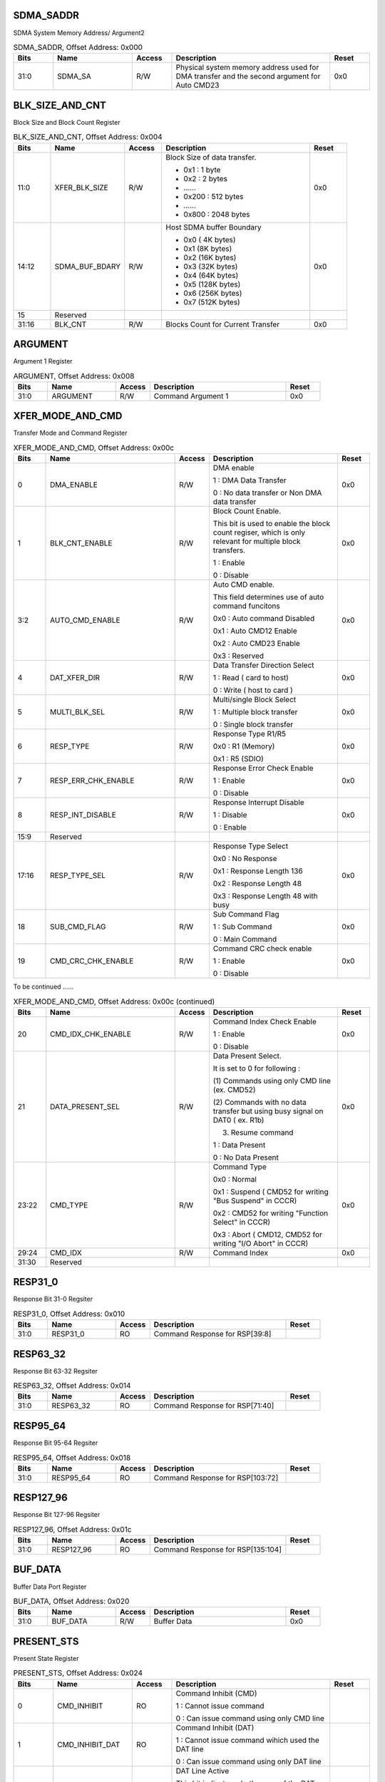 SDMA_SADDR
^^^^^^^^^^

SDMA System Memory Address/ Argument2

.. _table_sdma_saddr:
.. table:: SDMA_SADDR, Offset Address: 0x000
	:widths: 1 2 1 4 1

	+------+----------------------+-------+------------------------+------+
	| Bits | Name                 | Access| Description            | Reset|
	+======+======================+=======+========================+======+
	| 31:0 | SDMA_SA              | R/W   | Physical system memory | 0x0  |
	|      |                      |       | address used for DMA   |      |
	|      |                      |       | transfer and the       |      |
	|      |                      |       | second argument for    |      |
	|      |                      |       | Auto CMD23             |      |
	+------+----------------------+-------+------------------------+------+


BLK_SIZE_AND_CNT
^^^^^^^^^^^^^^^^

Block Size and Block Count Register

.. _table_blk_size_and_cnt:
.. table:: BLK_SIZE_AND_CNT, Offset Address: 0x004
	:widths: 1 2 1 4 1

	+------+----------------------+-------+------------------------+------+
	| Bits | Name                 | Access| Description            | Reset|
	+======+======================+=======+========================+======+
	| 11:0 | XFER_BLK_SIZE        | R/W   | Block Size of data     | 0x0  |
	|      |                      |       | transfer.              |      |
	|      |                      |       |                        |      |
	|      |                      |       | - 0x1 : 1 byte         |      |
	|      |                      |       | - 0x2 : 2 bytes        |      |
	|      |                      |       | - \.\.\.\.\.\.         |      |
	|      |                      |       | - 0x200 : 512 bytes    |      |
	|      |                      |       | - \.\.\.\.\.\.         |      |
	|      |                      |       | - 0x800 : 2048 bytes   |      |
	+------+----------------------+-------+------------------------+------+
	| 14:12| SDMA_BUF_BDARY       | R/W   | Host SDMA buffer       | 0x0  |
	|      |                      |       | Boundary               |      |
	|      |                      |       |                        |      |
	|      |                      |       | - 0x0 ( 4K bytes)      |      |
	|      |                      |       | - 0x1 (8K bytes)       |      |
	|      |                      |       | - 0x2 (16K bytes)      |      |
	|      |                      |       | - 0x3 (32K bytes)      |      |
	|      |                      |       | - 0x4 (64K bytes)      |      |
	|      |                      |       | - 0x5 (128K bytes)     |      |
	|      |                      |       | - 0x6 (256K bytes)     |      |
	|      |                      |       | - 0x7 (512K bytes)     |      |
	+------+----------------------+-------+------------------------+------+
	| 15   | Reserved             |       |                        |      |
	+------+----------------------+-------+------------------------+------+
	| 31:16| BLK_CNT              | R/W   | Blocks Count for       | 0x0  |
	|      |                      |       | Current Transfer       |      |
	+------+----------------------+-------+------------------------+------+


ARGUMENT
^^^^^^^^

Argument 1 Register

.. _table_argument:
.. table:: ARGUMENT, Offset Address: 0x008
	:widths: 1 2 1 4 1

	+------+----------------------+-------+------------------------+------+
	| Bits | Name                 | Access| Description            | Reset|
	+======+======================+=======+========================+======+
	| 31:0 | ARGUMENT             | R/W   | Command Argument 1     | 0x0  |
	+------+----------------------+-------+------------------------+------+

XFER_MODE_AND_CMD
^^^^^^^^^^^^^^^^^

Transfer Mode and Command Register

.. _table_xfer_mode_and_cmd:
.. table:: XFER_MODE_AND_CMD, Offset Address: 0x00c
	:widths: 1 4 1 4 1

	+------+----------------------+-------+------------------------+------+
	| Bits | Name                 | Access| Description            | Reset|
	+======+======================+=======+========================+======+
	| 0    | DMA_ENABLE           | R/W   | DMA enable             | 0x0  |
	|      |                      |       |                        |      |
	|      |                      |       | 1 : DMA Data Transfer  |      |
	|      |                      |       |                        |      |
	|      |                      |       | 0 : No data transfer   |      |
	|      |                      |       | or Non DMA data        |      |
	|      |                      |       | transfer               |      |
	+------+----------------------+-------+------------------------+------+
	| 1    | BLK_CNT_ENABLE       | R/W   | Block Count Enable.    | 0x0  |
	|      |                      |       |                        |      |
	|      |                      |       | This bit is used to    |      |
	|      |                      |       | enable the block count |      |
	|      |                      |       | regiser, which is only |      |
	|      |                      |       | relevant for multiple  |      |
	|      |                      |       | block transfers.       |      |
	|      |                      |       |                        |      |
	|      |                      |       | 1 : Enable             |      |
	|      |                      |       |                        |      |
	|      |                      |       | 0 : Disable            |      |
	+------+----------------------+-------+------------------------+------+
	| 3:2  | AUTO_CMD_ENABLE      | R/W   | Auto CMD enable.       | 0x0  |
	|      |                      |       |                        |      |
	|      |                      |       | This field determines  |      |
	|      |                      |       | use of auto command    |      |
	|      |                      |       | funcitons              |      |
	|      |                      |       |                        |      |
	|      |                      |       | 0x0 : Auto command     |      |
	|      |                      |       | Disabled               |      |
	|      |                      |       |                        |      |
	|      |                      |       | 0x1 : Auto CMD12       |      |
	|      |                      |       | Enable                 |      |
	|      |                      |       |                        |      |
	|      |                      |       | 0x2 : Auto CMD23       |      |
	|      |                      |       | Enable                 |      |
	|      |                      |       |                        |      |
	|      |                      |       | 0x3 : Reserved         |      |
	+------+----------------------+-------+------------------------+------+
	| 4    | DAT_XFER_DIR         | R/W   | Data Transfer          | 0x0  |
	|      |                      |       | Direction Select       |      |
	|      |                      |       |                        |      |
	|      |                      |       | 1 : Read ( card to     |      |
	|      |                      |       | host)                  |      |
	|      |                      |       |                        |      |
	|      |                      |       | 0 : Write ( host to    |      |
	|      |                      |       | card )                 |      |
	+------+----------------------+-------+------------------------+------+
	| 5    | MULTI_BLK_SEL        | R/W   | Multi/single Block     | 0x0  |
	|      |                      |       | Select                 |      |
	|      |                      |       |                        |      |
	|      |                      |       | 1 : Multiple block     |      |
	|      |                      |       | transfer               |      |
	|      |                      |       |                        |      |
	|      |                      |       | 0 : Single block       |      |
	|      |                      |       | transfer               |      |
	+------+----------------------+-------+------------------------+------+
	| 6    | RESP_TYPE            | R/W   | Response Type R1/R5    | 0x0  |
	|      |                      |       |                        |      |
	|      |                      |       | 0x0 : R1 (Memory)      |      |
	|      |                      |       |                        |      |
	|      |                      |       | 0x1 : R5 (SDIO)        |      |
	+------+----------------------+-------+------------------------+------+
	| 7    | RESP_ERR_CHK_ENABLE  | R/W   | Response Error Check   | 0x0  |
	|      |                      |       | Enable                 |      |
	|      |                      |       |                        |      |
	|      |                      |       | 1 : Enable             |      |
	|      |                      |       |                        |      |
	|      |                      |       | 0 : Disable            |      |
	+------+----------------------+-------+------------------------+------+
	| 8    | RESP_INT_DISABLE     | R/W   | Response Interrupt     | 0x0  |
	|      |                      |       | Disable                |      |
	|      |                      |       |                        |      |
	|      |                      |       | 1 : Disable            |      |
	|      |                      |       |                        |      |
	|      |                      |       | 0 : Enable             |      |
	+------+----------------------+-------+------------------------+------+
	| 15:9 | Reserved             |       |                        |      |
	+------+----------------------+-------+------------------------+------+
	| 17:16| RESP_TYPE_SEL        | R/W   | Response Type Select   | 0x0  |
	|      |                      |       |                        |      |
	|      |                      |       | 0x0 : No Response      |      |
	|      |                      |       |                        |      |
	|      |                      |       | 0x1 : Response Length  |      |
	|      |                      |       | 136                    |      |
	|      |                      |       |                        |      |
	|      |                      |       | 0x2 : Response Length  |      |
	|      |                      |       | 48                     |      |
	|      |                      |       |                        |      |
	|      |                      |       | 0x3 : Response Length  |      |
	|      |                      |       | 48 with busy           |      |
	+------+----------------------+-------+------------------------+------+
	| 18   | SUB_CMD_FLAG         | R/W   | Sub Command Flag       | 0x0  |
	|      |                      |       |                        |      |
	|      |                      |       | 1 : Sub Command        |      |
	|      |                      |       |                        |      |
	|      |                      |       | 0 : Main Command       |      |
	+------+----------------------+-------+------------------------+------+
	| 19   | CMD_CRC_CHK_ENABLE   | R/W   | Command CRC check      | 0x0  |
	|      |                      |       | enable                 |      |
	|      |                      |       |                        |      |
	|      |                      |       | 1 : Enable             |      |
	|      |                      |       |                        |      |
	|      |                      |       | 0 : Disable            |      |
	+------+----------------------+-------+------------------------+------+

To be continued ......

.. _table_xfer_mode_and_cmd_2:
.. table:: XFER_MODE_AND_CMD, Offset Address: 0x00c (continued)
	:widths: 1 4 1 4 1

	+------+----------------------+-------+------------------------+------+
	| Bits | Name                 | Access| Description            | Reset|
	+======+======================+=======+========================+======+
	| 20   | CMD_IDX_CHK_ENABLE   | R/W   | Command Index Check    | 0x0  |
	|      |                      |       | Enable                 |      |
	|      |                      |       |                        |      |
	|      |                      |       | 1 : Enable             |      |
	|      |                      |       |                        |      |
	|      |                      |       | 0 : Disable            |      |
	+------+----------------------+-------+------------------------+------+
	| 21   | DATA_PRESENT_SEL     | R/W   | Data Present Select.   | 0x0  |
	|      |                      |       |                        |      |
	|      |                      |       | It is set to 0 for     |      |
	|      |                      |       | following :            |      |
	|      |                      |       |                        |      |
	|      |                      |       | (1) Commands using     |      |
	|      |                      |       | only CMD line (ex.     |      |
	|      |                      |       | CMD52)                 |      |
	|      |                      |       |                        |      |
	|      |                      |       | (2) Commands with no   |      |
	|      |                      |       | data transfer but      |      |
	|      |                      |       | using busy signal on   |      |
	|      |                      |       | DAT0 ( ex. R1b)        |      |
	|      |                      |       |                        |      |
	|      |                      |       | (3) Resume command     |      |
	|      |                      |       |                        |      |
	|      |                      |       | 1 : Data Present       |      |
	|      |                      |       |                        |      |
	|      |                      |       | 0 : No Data Present    |      |
	+------+----------------------+-------+------------------------+------+
	| 23:22| CMD_TYPE             | R/W   | Command Type           | 0x0  |
	|      |                      |       |                        |      |
	|      |                      |       | 0x0 : Normal           |      |
	|      |                      |       |                        |      |
	|      |                      |       | 0x1 : Suspend ( CMD52  |      |
	|      |                      |       | for writing "Bus       |      |
	|      |                      |       | Suspend" in CCCR)      |      |
	|      |                      |       |                        |      |
	|      |                      |       | 0x2 : CMD52 for        |      |
	|      |                      |       | writing "Function      |      |
	|      |                      |       | Select" in CCCR)       |      |
	|      |                      |       |                        |      |
	|      |                      |       | 0x3 : Abort ( CMD12,   |      |
	|      |                      |       | CMD52 for writing "I/O |      |
	|      |                      |       | Abort" in CCCR)        |      |
	+------+----------------------+-------+------------------------+------+
	| 29:24| CMD_IDX              | R/W   | Command Index          | 0x0  |
	+------+----------------------+-------+------------------------+------+
	| 31:30| Reserved             |       |                        |      |
	+------+----------------------+-------+------------------------+------+

RESP31_0
^^^^^^^^

Response Bit 31-0 Regsiter

.. _table_resp31_0:
.. table:: RESP31_0, Offset Address: 0x010
	:widths: 1 2 1 4 1

	+------+----------------------+-------+------------------------+------+
	| Bits | Name                 | Access| Description            | Reset|
	+======+======================+=======+========================+======+
	| 31:0 | RESP31_0             | RO    | Command Response for   |      |
	|      |                      |       | RSP[39:8]              |      |
	+------+----------------------+-------+------------------------+------+

RESP63_32
^^^^^^^^^

Response Bit 63-32 Regsiter

.. _table_resp63_32:
.. table:: RESP63_32, Offset Address: 0x014
	:widths: 1 2 1 4 1

	+------+----------------------+-------+------------------------+------+
	| Bits | Name                 | Access| Description            | Reset|
	+======+======================+=======+========================+======+
	| 31:0 | RESP63_32            | RO    | Command Response for   |      |
	|      |                      |       | RSP[71:40]             |      |
	+------+----------------------+-------+------------------------+------+

RESP95_64
^^^^^^^^^

Response Bit 95-64 Regsiter

.. _table_resp95_64:
.. table:: RESP95_64, Offset Address: 0x018
	:widths: 1 2 1 4 1

	+------+----------------------+-------+------------------------+------+
	| Bits | Name                 | Access| Description            | Reset|
	+======+======================+=======+========================+======+
	| 31:0 | RESP95_64            | RO    | Command Response for   |      |
	|      |                      |       | RSP[103:72]            |      |
	+------+----------------------+-------+------------------------+------+

RESP127_96
^^^^^^^^^^

Response Bit 127-96 Regsiter

.. _table_resp127_96:
.. table:: RESP127_96, Offset Address: 0x01c
	:widths: 1 2 1 4 1

	+------+----------------------+-------+------------------------+------+
	| Bits | Name                 | Access| Description            | Reset|
	+======+======================+=======+========================+======+
	| 31:0 | RESP127_96           | RO    | Command Response for   |      |
	|      |                      |       | RSP[135:104]           |      |
	+------+----------------------+-------+------------------------+------+

BUF_DATA
^^^^^^^^

Buffer Data Port Register

.. _table_buf_data:
.. table:: BUF_DATA, Offset Address: 0x020
	:widths: 1 2 1 4 1

	+------+----------------------+-------+------------------------+------+
	| Bits | Name                 | Access| Description            | Reset|
	+======+======================+=======+========================+======+
	| 31:0 | BUF_DATA             | R/W   | Buffer Data            | 0x0  |
	+------+----------------------+-------+------------------------+------+

PRESENT_STS
^^^^^^^^^^^

Present State Register

.. _table_present_sts:
.. table:: PRESENT_STS, Offset Address: 0x024
	:widths: 1 2 1 4 1

	+------+----------------------+-------+------------------------+------+
	| Bits | Name                 | Access| Description            | Reset|
	+======+======================+=======+========================+======+
	| 0    | CMD_INHIBIT          | RO    | Command Inhibit (CMD)  |      |
	|      |                      |       |                        |      |
	|      |                      |       | 1 : Cannot issue       |      |
	|      |                      |       | command                |      |
	|      |                      |       |                        |      |
	|      |                      |       | 0 : Can issue command  |      |
	|      |                      |       | using only CMD line    |      |
	+------+----------------------+-------+------------------------+------+
	| 1    | CMD_INHIBIT_DAT      | RO    | Command Inhibit (DAT)  |      |
	|      |                      |       |                        |      |
	|      |                      |       | 1 : Cannot issue       |      |
	|      |                      |       | command wihich used    |      |
	|      |                      |       | the DAT line           |      |
	|      |                      |       |                        |      |
	|      |                      |       | 0 : Can issue command  |      |
	|      |                      |       | using only DAT line    |      |
	+------+----------------------+-------+------------------------+------+
	| 2    | DAT_LINE_ACTIVE      | RO    | DAT Line Active        |      |
	|      |                      |       |                        |      |
	|      |                      |       | This bit indicates     |      |
	|      |                      |       | whether one of the DAT |      |
	|      |                      |       | line on SD Bus is in   |      |
	|      |                      |       | use.                   |      |
	|      |                      |       |                        |      |
	|      |                      |       | 1 : DAT Line Active    |      |
	|      |                      |       |                        |      |
	|      |                      |       | 0 : DAT Line Inactive  |      |
	+------+----------------------+-------+------------------------+------+
	| 3    | RE_TUNE_REQ          | RO    | Re-Tuning Request      |      |
	|      |                      |       |                        |      |
	|      |                      |       | 1 : Sampling clock     |      |
	|      |                      |       | need re-tuning         |      |
	|      |                      |       |                        |      |
	|      |                      |       | 0 : Fixed or well      |      |
	|      |                      |       | tuned sampling clock   |      |
	+------+----------------------+-------+------------------------+------+
	| 7:4  | Reserved             |       |                        |      |
	+------+----------------------+-------+------------------------+------+
	| 8    | WR_XFER_ACTIVE       | RO    | Write Transfer Active  |      |
	|      |                      |       |                        |      |
	|      |                      |       | 1 : Transferring data  |      |
	|      |                      |       |                        |      |
	|      |                      |       | 0 : No valid data      |      |
	+------+----------------------+-------+------------------------+------+
	| 9    | RD_XFER_ACTIVE       | RO    | Read Transfer Active   |      |
	|      |                      |       |                        |      |
	|      |                      |       | 1 : Transferring data  |      |
	|      |                      |       |                        |      |
	|      |                      |       | 0 : No valid data      |      |
	+------+----------------------+-------+------------------------+------+
	| 10   | BUF_WR_ENABLE        | RO    | Buffer Write Enable    |      |
	|      |                      |       |                        |      |
	|      |                      |       | 1 : Enable             |      |
	|      |                      |       |                        |      |
	|      |                      |       | 0 : Disable            |      |
	+------+----------------------+-------+------------------------+------+
	| 11   | BUF_RD_ENABLE        | RO    | Buffer Read Enable     |      |
	|      |                      |       |                        |      |
	|      |                      |       | 1 : Enable             |      |
	|      |                      |       |                        |      |
	|      |                      |       | 0 : Disable            |      |
	+------+----------------------+-------+------------------------+------+
	| 15:12| Reserved             |       |                        |      |
	+------+----------------------+-------+------------------------+------+
	| 16   | CARD_INSERTED        | RO    | Card Inserted          |      |
	|      |                      |       |                        |      |
	|      |                      |       | 1 : Card Inserted      |      |
	|      |                      |       |                        |      |
	|      |                      |       | 0 : Reset or           |      |
	|      |                      |       | Debouncing or No card  |      |
	+------+----------------------+-------+------------------------+------+
	| 17   | CARD_STABLE          | RO    | Card State Stable      |      |
	|      |                      |       |                        |      |
	|      |                      |       | 1 : No Card or         |      |
	|      |                      |       | Inserted               |      |
	|      |                      |       |                        |      |
	|      |                      |       | 0 : Reset or           |      |
	|      |                      |       | Debouncing             |      |
	+------+----------------------+-------+------------------------+------+
	| 18   | CARD_CD_STS          | RO    | Card Detect Pin Level  |      |
	|      |                      |       |                        |      |
	|      |                      |       | 1 : Card Present (     |      |
	|      |                      |       | SD_CD = 0)             |      |
	|      |                      |       |                        |      |
	|      |                      |       | 0 : No Card Present    |      |
	|      |                      |       | (SD_CD = 1)            |      |
	+------+----------------------+-------+------------------------+------+
	| 19   | CARD_WP_STS          | RO    | Write Protect Switch   |      |
	|      |                      |       | Pin Level              |      |
	|      |                      |       |                        |      |
	|      |                      |       | 1 : Write enabled (    |      |
	|      |                      |       | SD_WP =0)              |      |
	|      |                      |       |                        |      |
	|      |                      |       | 0 : Write protected    |      |
	|      |                      |       | (SD_WP = 1)            |      |
	+------+----------------------+-------+------------------------+------+
	| 23:20| DAT_3_0_STS          | RO    | DAT[3:0] Line Signal   |      |
	|      |                      |       | Level                  |      |
	+------+----------------------+-------+------------------------+------+
	| 24   | CMD_LINE_STS         | RO    | CMD Line Signal Level  |      |
	+------+----------------------+-------+------------------------+------+
	| 31:25| Reserved             |       |                        |      |
	+------+----------------------+-------+------------------------+------+

HOST_CTL1_PWR_BG_WUP
^^^^^^^^^^^^^^^^^^^^

Host Control 1 Register

.. _table_host_ctl1_pwr_bg_wup:
.. table:: HOST_CTL1_PWR_BG_WUP, Offset Address: 0x028
	:widths: 1 2 1 4 1

	+------+----------------------+-------+------------------------+------+
	| Bits | Name                 | Access| Description            | Reset|
	+======+======================+=======+========================+======+
	| 0    | LEC_CTL              | R/W   | LED Control            | 0x0  |
	|      |                      |       |                        |      |
	|      |                      |       | This bit is used to    |      |
	|      |                      |       | caution the user not   |      |
	|      |                      |       | to remove the card     |      |
	|      |                      |       | while the SD card is   |      |
	|      |                      |       | being accessed.        |      |
	|      |                      |       |                        |      |
	|      |                      |       | 1 : LED on             |      |
	|      |                      |       |                        |      |
	|      |                      |       | 0 : LED off            |      |
	+------+----------------------+-------+------------------------+------+
	| 1    | DAT_XFER_WIDTH       | R/W   | Data Transfer Width.   | 0x0  |
	|      |                      |       |                        |      |
	|      |                      |       | 1 : 4-bit mode         |      |
	|      |                      |       |                        |      |
	|      |                      |       | 0 : 1-bit mode         |      |
	+------+----------------------+-------+------------------------+------+
	| 2    | HS_ENABLE            | R/W   | High Speed Enable      | 0x0  |
	|      |                      |       |                        |      |
	|      |                      |       | 1 : High Speed Enable  |      |
	|      |                      |       |                        |      |
	|      |                      |       | 0 : Normal Speed       |      |
	|      |                      |       | Enable                 |      |
	+------+----------------------+-------+------------------------+------+
	| 4:3  | DMA_SEL              | R/W   | DMA Select.            | 0x0  |
	|      |                      |       |                        |      |
	|      |                      |       | 0x0 : SDMA mode        |      |
	|      |                      |       |                        |      |
	|      |                      |       | 0x1 : Reserved         |      |
	|      |                      |       |                        |      |
	|      |                      |       | 0x2 : ADMA2            |      |
	|      |                      |       |                        |      |
	|      |                      |       | 0x3 : ADMA2 or ADMA3   |      |
	+------+----------------------+-------+------------------------+------+
	| 5    | EXT_DAT_WIDTH        | R/W   | Extended Data Transfer | 0x0  |
	|      |                      |       | Width                  |      |
	|      |                      |       |                        |      |
	|      |                      |       | 1 : 8-bit mode         |      |
	|      |                      |       |                        |      |
	|      |                      |       | 0 : Selected by        |      |
	|      |                      |       | DAT_XFER_WIDTH         |      |
	+------+----------------------+-------+------------------------+------+
	| 6    | CRAD_DET_TEST        | R/W   | Card Detect Test Level | 0x0  |
	|      |                      |       |                        |      |
	|      |                      |       | 1 : Card Inserted      |      |
	|      |                      |       |                        |      |
	|      |                      |       | 0 : No card            |      |
	+------+----------------------+-------+------------------------+------+
	| 7    | CARD_DET_SEL         | R/W   | Card Detect Signal     | 0x0  |
	|      |                      |       | Selection              |      |
	|      |                      |       |                        |      |
	|      |                      |       | 1 : CARD_DET_TEST is   |      |
	|      |                      |       | selected ( for test    |      |
	|      |                      |       | purpose)               |      |
	|      |                      |       |                        |      |
	|      |                      |       | 0 : SD_CD Is selected  |      |
	+------+----------------------+-------+------------------------+------+
	| 8    | SD_BUS_PWR           | R/W   | SD Bus Power.          | 0x0  |
	|      |                      |       |                        |      |
	|      |                      |       | 1 : Power on           |      |
	|      |                      |       |                        |      |
	|      |                      |       | 0 : Power off          |      |
	+------+----------------------+-------+------------------------+------+
	| 11:9 | SD_BUS_VOL_SEL       | R/W   | SD Bus Voltage Select  | 0x0  |
	|      |                      |       |                        |      |
	|      |                      |       | 111b : 3.3V            |      |
	|      |                      |       |                        |      |
	|      |                      |       | 110b : 3.0V            |      |
	|      |                      |       |                        |      |
	|      |                      |       | 101b : 1.8V            |      |
	|      |                      |       |                        |      |
	|      |                      |       | 100b - 000b : Reserved |      |
	+------+----------------------+-------+------------------------+------+
	| 15:12| Reserved             |       |                        |      |
	+------+----------------------+-------+------------------------+------+
	| 16   | STOP_BG_REQ          | R/W   | Stop At Block Gap      | 0x0  |
	|      |                      |       | Request.               |      |
	|      |                      |       |                        |      |
	|      |                      |       | This bit is used to    |      |
	|      |                      |       | stop executing read    |      |
	|      |                      |       | and write transaction  |      |
	|      |                      |       | at the next block gap  |      |
	|      |                      |       | for non-DMA, SDMA and  |      |
	|      |                      |       | ADMA transfers.        |      |
	|      |                      |       |                        |      |
	|      |                      |       | 1 : Stop               |      |
	|      |                      |       |                        |      |
	|      |                      |       | 0 : Transfer           |      |
	+------+----------------------+-------+------------------------+------+

To be continued ......

.. _table_host_ctl1_pwr_bg_wup_2:
.. table:: HOST_CTL1_PWR_BG_WUP, Offset Address: 0x028 (continued)
	:widths: 1 4 1 4 1

	+------+----------------------+-------+------------------------+------+
	| Bits | Name                 | Access| Description            | Reset|
	+======+======================+=======+========================+======+
	| 17   | CONTINUE_REQ         | R/W   | Continue Request.      | 0x0  |
	|      |                      |       |                        |      |
	|      |                      |       | This bit is used to    |      |
	|      |                      |       | restart a transaction, |      |
	|      |                      |       | which was stoped using |      |
	|      |                      |       | the STOP_BG_REQ.       |      |
	|      |                      |       |                        |      |
	|      |                      |       | 1 : Restart            |      |
	|      |                      |       |                        |      |
	|      |                      |       | 0 : Not affect         |      |
	+------+----------------------+-------+------------------------+------+
	| 18   | READ_WAIT            | R/W   | Read Wait Control      | 0x0  |
	|      |                      |       |                        |      |
	|      |                      |       | 1 : Enable Read Wait   |      |
	|      |                      |       | Control                |      |
	|      |                      |       |                        |      |
	|      |                      |       | 0 : Disable Read Wait  |      |
	|      |                      |       | Control                |      |
	+------+----------------------+-------+------------------------+------+
	| 19   | INT_BG               | R/W   | Interrupt At Block Gap | 0x0  |
	|      |                      |       |                        |      |
	|      |                      |       | 1 : Enable             |      |
	|      |                      |       |                        |      |
	|      |                      |       | 0 : Disabel            |      |
	+------+----------------------+-------+------------------------+------+
	| 23:20| Reserved             |       |                        |      |
	+------+----------------------+-------+------------------------+------+
	| 24   | WAKEUP_ON_CARD_INT   | R/W   | Wakeup Event Enable On | 0x0  |
	|      |                      |       |                        |      |
	|      |                      |       | Card Interrupt.        |      |
	|      |                      |       |                        |      |
	|      |                      |       | 1 : Enable             |      |
	|      |                      |       |                        |      |
	|      |                      |       | 0 : Disable            |      |
	+------+----------------------+-------+------------------------+------+
	| 25   | W\                   | R/W   | Wakeup Event Enable On | 0x0  |
	|      | AKEUP_ON_CARD_INSERT |       | Card Insertion.        |      |
	|      |                      |       |                        |      |
	|      |                      |       | 1 : Enable             |      |
	|      |                      |       |                        |      |
	|      |                      |       | 0 : Disable            |      |
	+------+----------------------+-------+------------------------+------+
	| 26   | WAKEUP_ON_CARD_REMV  | R/W   | Wakeup Event Enable On | 0x0  |
	|      |                      |       | Card Removal.          |      |
	|      |                      |       |                        |      |
	|      |                      |       | 1 : Enable             |      |
	|      |                      |       |                        |      |
	|      |                      |       | 0 : Disable            |      |
	+------+----------------------+-------+------------------------+------+
	| 31:27| Reserved             |       |                        |      |
	+------+----------------------+-------+------------------------+------+

CLK_CTL_SWRST
^^^^^^^^^^^^^

Clock and Timeout Control Register

.. _table_clk_ctl_swrst:
.. table:: CLK_CTL_SWRST, Offset Address: 0x02c
	:widths: 1 2 1 4 1

	+------+----------------------+-------+------------------------+------+
	| Bits | Name                 | Access| Description            | Reset|
	+======+======================+=======+========================+======+
	| 0    | INT_CLK_EN           | R/W   | Internal Clock Enable  | 0x0  |
	|      |                      |       |                        |      |
	|      |                      |       | 1 : Oscillate          |      |
	|      |                      |       |                        |      |
	|      |                      |       | 0 : Stop               |      |
	+------+----------------------+-------+------------------------+------+
	| 1    | INT_CLK_STABLE       | RO    | Internal Clock Stable. |      |
	|      |                      |       |                        |      |
	|      |                      |       | 1 : Ready              |      |
	|      |                      |       |                        |      |
	|      |                      |       | 0 : Not Ready          |      |
	+------+----------------------+-------+------------------------+------+
	| 2    | SD_CLK_EN            | R/W   | SD Clock Enable for    | 0x0  |
	|      |                      |       | Card                   |      |
	|      |                      |       |                        |      |
	|      |                      |       | 1 : Enable             |      |
	|      |                      |       |                        |      |
	|      |                      |       | 0 : Disable            |      |
	+------+----------------------+-------+------------------------+------+
	| 3    | PLL_EN               | R/W   | PLL Enable             | 0x0  |
	|      |                      |       |                        |      |
	|      |                      |       | 1 : Enable             |      |
	|      |                      |       |                        |      |
	|      |                      |       | 0 : Disable            |      |
	+------+----------------------+-------+------------------------+------+
	| 5:4  | Reserved             |       |                        |      |
	+------+----------------------+-------+------------------------+------+
	| 7:6  | UP_FREQ_SEL          | R/W   | Upper Bits of SDCLK    | 0x0  |
	|      |                      |       | Frequency Select       |      |
	+------+----------------------+-------+------------------------+------+
	| 15:8 | FREQ_SEL             | R/W   | SDCLK Frequency Select | 0x0  |
	+------+----------------------+-------+------------------------+------+
	| 19:16| TOUT_CNT             | R/W   | Data Timeout Counter   | 0x0  |
	|      |                      |       | Value                  |      |
	|      |                      |       |                        |      |
	|      |                      |       | 0x0 : TMCLK x 2^13     |      |
	|      |                      |       |                        |      |
	|      |                      |       | 0x1 : TMCLK x 2^14     |      |
	|      |                      |       |                        |      |
	|      |                      |       | \.\.\.\.\.\.           |      |
	|      |                      |       |                        |      |
	|      |                      |       | 0xe : TMCLK x 2^ 27    |      |
	|      |                      |       |                        |      |
	|      |                      |       | 0xf : Reserved         |      |
	+------+----------------------+-------+------------------------+------+
	| 23:20| Reserved             |       |                        |      |
	+------+----------------------+-------+------------------------+------+
	| 24   | SW_RST_ALL           | R/W   | Software Reset For All | 0x0  |
	+------+----------------------+-------+------------------------+------+
	| 25   | SW_RST_CMD           | R/W   | Software Reset For CMD | 0x0  |
	|      |                      |       | Line                   |      |
	+------+----------------------+-------+------------------------+------+
	| 26   | SW_RST_DAT           | R/W   | Software Reset For     | 0x0  |
	|      |                      |       | DATA Line              |      |
	+------+----------------------+-------+------------------------+------+
	| 31:27| Reserved             |       |                        |      |
	+------+----------------------+-------+------------------------+------+

NORM_AND_ERR_INT_STS
^^^^^^^^^^^^^^^^^^^^

Normal and Error Interrupt Status Register

.. _table_norm_and_err_int_sts:
.. table:: NORM_AND_ERR_INT_STS, Offset Address: 0x030
	:widths: 1 2 1 4 1

	+------+----------------------+-------+------------------------+------+
	| Bits | Name                 | Access| Description            | Reset|
	+======+======================+=======+========================+======+
	| 0    | CMD_CMPL             | RWC   | Command Complete       |      |
	+------+----------------------+-------+------------------------+------+
	| 1    | XFER_CMPL            | RWC   | Transfer Complete      |      |
	+------+----------------------+-------+------------------------+------+
	| 2    | BG_EVENT             | RWC   | Block Gap Event        |      |
	+------+----------------------+-------+------------------------+------+
	| 3    | DMA_INT              | RWC   | DMA Interrupt          |      |
	+------+----------------------+-------+------------------------+------+
	| 4    | BUF_WRDY             | RWC   | Buffer Write Ready     |      |
	+------+----------------------+-------+------------------------+------+
	| 5    | BUF_RRDY             | RWC   | Buffer Read Ready      |      |
	+------+----------------------+-------+------------------------+------+
	| 6    | CARD_INSERT_INT      | RWC   | Card Insertion         |      |
	+------+----------------------+-------+------------------------+------+
	| 7    | CARD_REMOV_INT       | RWC   | Card Removal           |      |
	+------+----------------------+-------+------------------------+------+
	| 8    | CARD_INT             | RO    | Card Interrupt         |      |
	+------+----------------------+-------+------------------------+------+
	| 9    | INT_A                | RO    | INT_A.                 |      |
	|      |                      |       |                        |      |
	|      |                      |       | This status is set if  |      |
	|      |                      |       | INT_A is enabled and   |      |
	|      |                      |       | INT_A pin is in low    |      |
	|      |                      |       | level                  |      |
	+------+----------------------+-------+------------------------+------+
	| 10   | INT_B                | RO    | INT_B.                 |      |
	|      |                      |       |                        |      |
	|      |                      |       | This status is set if  |      |
	|      |                      |       | INT_B is enabled and   |      |
	|      |                      |       | INT_B pin is in low    |      |
	|      |                      |       | level                  |      |
	+------+----------------------+-------+------------------------+------+
	| 11   | INT_C                | RO    | INT_C.                 |      |
	|      |                      |       |                        |      |
	|      |                      |       | This status is set if  |      |
	|      |                      |       | INT_C is enabled and   |      |
	|      |                      |       | INT_C pin is in low    |      |
	|      |                      |       | level                  |      |
	+------+----------------------+-------+------------------------+------+
	| 12   | RE_TUNE_EVENT        | RO    | Re-Tuning Event        |      |
	+------+----------------------+-------+------------------------+------+
	| 13   | Reserved             |       |                        |      |
	+------+----------------------+-------+------------------------+------+
	| 14   | CQE_EVENT            | RO    | Command Queuing Event  |      |
	+------+----------------------+-------+------------------------+------+
	| 15   | ERR_INT              | RO    | Error Interrupt        |      |
	+------+----------------------+-------+------------------------+------+
	| 16   | CMD_TOUT_ERR         | RWC   | Command Timeout Error  |      |
	+------+----------------------+-------+------------------------+------+
	| 17   | CMD_CRC_ERR          | RWC   | Command CRC Error      |      |
	+------+----------------------+-------+------------------------+------+
	| 18   | CMD_ENDBIT_ERR       | RWC   | Command End Bit Error  |      |
	+------+----------------------+-------+------------------------+------+
	| 19   | CMD_IDX_ERR          | RWC   | Command Index Error    |      |
	+------+----------------------+-------+------------------------+------+
	| 20   | DAT_TOUT_ERR         | RWC   | Data Timeout Error     |      |
	+------+----------------------+-------+------------------------+------+
	| 21   | DAT_CRC_ERR          | RWC   | Data CRC Error         |      |
	+------+----------------------+-------+------------------------+------+
	| 22   | DAT_ENDBIT_ERR       | RWC   | Data End Bit Error     |      |
	+------+----------------------+-------+------------------------+------+
	| 23   | CURR_LIMIT_ERR       | RWC   | Current Limit Error    |      |
	+------+----------------------+-------+------------------------+------+
	| 24   | AUTO_CMD_ERR         | RWC   | Auto Command Error     |      |
	+------+----------------------+-------+------------------------+------+
	| 25   | ADMA_ERR             | RWC   | ADMA Error             |      |
	+------+----------------------+-------+------------------------+------+
	| 26   | TUNE_ERR             | RWC   | Tuning Error           |      |
	+------+----------------------+-------+------------------------+------+
	| 27   | Reserved             |       |                        |      |
	+------+----------------------+-------+------------------------+------+
	| 28   | BOOT_ACK_ERR         | RWC   |                        |      |
	+------+----------------------+-------+------------------------+------+
	| 31:29| Reserved             |       |                        |      |
	+------+----------------------+-------+------------------------+------+

NORM_AND_ERR_INT_STS_EN
^^^^^^^^^^^^^^^^^^^^^^^

Normal and Error Interrupt Status Enable Register

.. _table_norm_and_err_int_sts_en:
.. table:: NORM_AND_ERR_INT_STS_EN, Offset Address: 0x034
	:widths: 1 3 1 4 1

	+------+----------------------+-------+------------------------+------+
	| Bits | Name                 | Access| Description            | Reset|
	+======+======================+=======+========================+======+
	| 0    | CMD_CMPL_EN          | R/W   | Command Complete       | 0x0  |
	|      |                      |       | Status Enable          |      |
	+------+----------------------+-------+------------------------+------+
	| 1    | XFER_CMPL_EN         | R/W   | Transfer Complete      | 0x0  |
	|      |                      |       | Status Enable          |      |
	+------+----------------------+-------+------------------------+------+
	| 2    | BG_EVENT_EN          | R/W   | Block Gap Event Status | 0x0  |
	|      |                      |       | Enable                 |      |
	+------+----------------------+-------+------------------------+------+
	| 3    | DMA_INT_EN           | R/W   | DMA Interrupt Status   | 0x0  |
	|      |                      |       | Enable                 |      |
	+------+----------------------+-------+------------------------+------+
	| 4    | BUF_WRDY_EN          | R/W   | Buffer Write Ready     | 0x0  |
	|      |                      |       | Status Enable          |      |
	+------+----------------------+-------+------------------------+------+
	| 5    | BUF_RRDY_EN          | R/W   | Buffer Read Ready      | 0x0  |
	|      |                      |       | Status Enabel          |      |
	+------+----------------------+-------+------------------------+------+
	| 6    | CARD_INSERT_INT_EN   | R/W   | Card Insertion Status  | 0x0  |
	|      |                      |       | Enable                 |      |
	+------+----------------------+-------+------------------------+------+
	| 7    | CARD_REMOV_INT_EN    | R/W   | Card Removal Status    | 0x0  |
	|      |                      |       | Enable                 |      |
	+------+----------------------+-------+------------------------+------+
	| 8    | CARD_INT_EN          | R/W   | Card Interrupt Status  | 0x0  |
	|      |                      |       | Enable                 |      |
	+------+----------------------+-------+------------------------+------+
	| 9    | INT_A_EN             | R/W   | INT_A Status Enable.   | 0x0  |
	+------+----------------------+-------+------------------------+------+
	| 10   | INT_B_EN             | R/W   | INT_B Status Enable.   | 0x0  |
	+------+----------------------+-------+------------------------+------+
	| 11   | INT_C_EN             | R/W   | INT_C Status Enable.   | 0x0  |
	+------+----------------------+-------+------------------------+------+
	| 12   | RE_TUNE_EVENT_EN     | R/W   | Re-Tuning Event Status | 0x0  |
	|      |                      |       | Enable                 |      |
	+------+----------------------+-------+------------------------+------+
	| 13   | Reserved             |       |                        |      |
	+------+----------------------+-------+------------------------+------+
	| 14   | CQE_EVENT_EN         | R/W   | Command Queuing Event  | 0x0  |
	|      |                      |       | Status Enable          |      |
	+------+----------------------+-------+------------------------+------+
	| 15   | ERR_INT_EN           | R/W   | Error Interrupt Status | 0x0  |
	|      |                      |       | Enable                 |      |
	+------+----------------------+-------+------------------------+------+
	| 16   | CMD_TOUT_ERR_EN      | R/W   | Command Timeout Error  | 0x0  |
	|      |                      |       | Status Enable          |      |
	+------+----------------------+-------+------------------------+------+
	| 17   | CMD_CRC_ERR_EN       | R/W   | Command CRC Error      | 0x0  |
	|      |                      |       | Status Enable          |      |
	+------+----------------------+-------+------------------------+------+
	| 18   | CMD_ENDBIT_ERR_EN    | R/W   | Command End Bit Error  | 0x0  |
	|      |                      |       | Status Enable          |      |
	+------+----------------------+-------+------------------------+------+
	| 19   | CMD_IDX_ERR_EN       | R/W   | Command Index Error    | 0x0  |
	|      |                      |       | Status Enable          |      |
	+------+----------------------+-------+------------------------+------+
	| 20   | DAT_TOUT_ERR_EN      | R/W   | Data Timeout Error     | 0x0  |
	|      |                      |       | Status Enable          |      |
	+------+----------------------+-------+------------------------+------+
	| 21   | DAT_CRC_ERR_EN       | R/W   | Data CRC Error Status  | 0x0  |
	|      |                      |       | Enable                 |      |
	+------+----------------------+-------+------------------------+------+
	| 22   | DAT_ENDBIT_ERR_EN    | R/W   | Data End Bit Error     | 0x0  |
	|      |                      |       | Statue Enable          |      |
	+------+----------------------+-------+------------------------+------+
	| 23   | CURR_LIMIT_ERR_EN    | R/W   | Current Limit Error    | 0x0  |
	|      |                      |       | Status Enable          |      |
	+------+----------------------+-------+------------------------+------+
	| 24   | AUTO_CMD_ERR_EN      | R/W   | Auto Command Error     | 0x0  |
	|      |                      |       | Status Enable          |      |
	+------+----------------------+-------+------------------------+------+
	| 25   | ADMA_ERR_EN          | R/W   | ADMA Error Status      | 0x0  |
	|      |                      |       | Enable                 |      |
	+------+----------------------+-------+------------------------+------+
	| 26   | TUNE_ERR_EN          | R/W   | Tuning Error Status    | 0x0  |
	|      |                      |       | Enable                 |      |
	+------+----------------------+-------+------------------------+------+
	| 27   | Reserved             |       |                        |      |
	+------+----------------------+-------+------------------------+------+
	| 28   | BOOT_ACK_ERR_EN      | R/W   | Boot Ack Error Status  | 0x0  |
	|      |                      |       | Enable                 |      |
	+------+----------------------+-------+------------------------+------+
	| 31:29| Reserved             |       |                        |      |
	+------+----------------------+-------+------------------------+------+

NORM_AND_ERR_INT_SIG_EN
^^^^^^^^^^^^^^^^^^^^^^^

Normal and Error Interrupt Signal Enable Register

.. _table_norm_and_err_int_sig_en:
.. table:: NORM_AND_ERR_INT_SIG_EN, Offset Address: 0x038
	:widths: 1 3 1 4 1

	+------+----------------------+-------+------------------------+------+
	| Bits | Name                 | Access| Description            | Reset|
	+======+======================+=======+========================+======+
	| 0    | CMD_CMPL_SIG_EN      | R/W   | Command Complete       | 0x0  |
	|      |                      |       | Signal Enable          |      |
	+------+----------------------+-------+------------------------+------+
	| 1    | XFER_CMPL_SIG_EN     | R/W   | Transfer Complete      | 0x0  |
	|      |                      |       | Signal Enable          |      |
	+------+----------------------+-------+------------------------+------+
	| 2    | BG_EVENT_SIG_EN      | R/W   | Block Gap Event Signal | 0x0  |
	|      |                      |       | Enable                 |      |
	+------+----------------------+-------+------------------------+------+
	| 3    | DMA_INT_SIG_EN       | R/W   | DMA Interrupt Signal   | 0x0  |
	|      |                      |       | Enable                 |      |
	+------+----------------------+-------+------------------------+------+
	| 4    | BUF_WRDY_SIG_EN      | R/W   | Buffer Write Ready     | 0x0  |
	|      |                      |       | Signal Enable          |      |
	+------+----------------------+-------+------------------------+------+
	| 5    | BUF_RRDY_SIG_EN      | R/W   | Buffer Read Ready      | 0x0  |
	|      |                      |       | Signal Enabel          |      |
	+------+----------------------+-------+------------------------+------+
	| 6    | CA\                  | R/W   | Card Insertion Signal  | 0x0  |
	|      | RD_INSERT_INT_SIG_EN |       | Enable                 |      |
	+------+----------------------+-------+------------------------+------+
	| 7    | C\                   | R/W   | Card Removal Signal    | 0x0  |
	|      | ARD_REMOV_INT_SIG_EN |       | Enable                 |      |
	+------+----------------------+-------+------------------------+------+
	| 8    | CARD_INT_SIG_EN      | R/W   | Card Interrupt Signal  | 0x0  |
	|      |                      |       | Enable                 |      |
	+------+----------------------+-------+------------------------+------+
	| 9    | INT_A_SIG_EN         | R/W   | INT_A Signal Enable.   | 0x0  |
	+------+----------------------+-------+------------------------+------+
	| 10   | INT_B_SIG_EN         | R/W   | INT_B Signal Enable.   | 0x0  |
	+------+----------------------+-------+------------------------+------+
	| 11   | INT_C_SIG_EN         | R/W   | INT_C Signal Enable.   | 0x0  |
	+------+----------------------+-------+------------------------+------+
	| 12   | RE_TUNE_EVENT_SIG_EN | R/W   | Re-Tuning EventSignal  | 0x0  |
	|      |                      |       | Enable                 |      |
	+------+----------------------+-------+------------------------+------+
	| 13   | Reserved             |       |                        |      |
	+------+----------------------+-------+------------------------+------+
	| 14   | CQE_EVENT_SIG_EN     | R/W   | CQE EventSignal Enable | 0x0  |
	+------+----------------------+-------+------------------------+------+
	| 15   | Reserved             |       |                        |      |
	+------+----------------------+-------+------------------------+------+
	| 16   | CMD_TOUT_ERR_SIG_EN  | R/W   | Command Timeout Error  | 0x0  |
	|      |                      |       | Signal Enable          |      |
	+------+----------------------+-------+------------------------+------+
	| 17   | CMD_CRC_ERR_SIG_EN   | R/W   | Command CRC Error      | 0x0  |
	|      |                      |       | Signal Enable          |      |
	+------+----------------------+-------+------------------------+------+
	| 18   | C\                   | R/W   | Command End Bit Error  | 0x0  |
	|      | MD_ENDBIT_ERR_SIG_EN |       | Signal Enable          |      |
	+------+----------------------+-------+------------------------+------+
	| 19   | CMD_IDX_ERR_SIG_EN   | R/W   | Command Index Error    | 0x0  |
	|      |                      |       | Signal Enable          |      |
	+------+----------------------+-------+------------------------+------+
	| 20   | DAT_TOUT_ERR_SIG_EN  | R/W   | Data Timeout Error     | 0x0  |
	|      |                      |       | Signal Enable          |      |
	+------+----------------------+-------+------------------------+------+
	| 21   | DAT_CRC_ERR_SIG_EN   | R/W   | Data CRC Error Signal  | 0x0  |
	|      |                      |       | Enable                 |      |
	+------+----------------------+-------+------------------------+------+
	| 22   | D\                   | R/W   | Data End Bit Error     | 0x0  |
	|      | AT_ENDBIT_ERR_SIG_EN |       | Signal Enable          |      |
	+------+----------------------+-------+------------------------+------+
	| 23   | C\                   | R/W   | Current Limit Error    | 0x0  |
	|      | URR_LIMIT_ERR_SIG_EN |       | Signal Enable          |      |
	+------+----------------------+-------+------------------------+------+
	| 24   | AUTO_CMD_ERR_SIG_EN  | R/W   | Auto Command Error     | 0x0  |
	|      |                      |       | Signal Enable          |      |
	+------+----------------------+-------+------------------------+------+
	| 25   | ADMA_ERR_SIG_EN      | R/W   | ADMA Error Signal      | 0x0  |
	|      |                      |       | Enable                 |      |
	+------+----------------------+-------+------------------------+------+
	| 26   | TUNE_ERR_SIG_EN      | R/W   | Tuning Error Signal    | 0x0  |
	|      |                      |       | Enable                 |      |
	+------+----------------------+-------+------------------------+------+
	| 27   | Reserved             |       |                        |      |
	+------+----------------------+-------+------------------------+------+
	| 28   | BOOT_ACK_ERR_SIG_EN  | R/W   | Boot Ack Error Signal  | 0x0  |
	|      |                      |       | Enable                 |      |
	+------+----------------------+-------+------------------------+------+
	| 31:29| Reserved             |       |                        |      |
	+------+----------------------+-------+------------------------+------+

AUTO_CMD_ERR_AND_HOST_CTL2
^^^^^^^^^^^^^^^^^^^^^^^^^^

Auto CMD Error Status Register and Host Control 2 register

.. _table_auto_cmd_err_and_host_ctl2:
.. table:: AUTO_CMD_ERR_AND_HOST_CTL2, Offset Address: 0x03c
	:widths: 1 4 1 4 1

	+------+----------------------+-------+------------------------+------+
	| Bits | Name                 | Access| Description            | Reset|
	+======+======================+=======+========================+======+
	| 0    | AUTO_CMD12_NO_EXE    | RO    | Auto CMD12 Not         |      |
	|      |                      |       | Executed               |      |
	+------+----------------------+-------+------------------------+------+
	| 1    | AUTO_CMD_TOUT_ERR    | RO    | Auto CMD Timeout Error |      |
	+------+----------------------+-------+------------------------+------+
	| 2    | AUTO_CMD_CRC_ERR     | RO    | Auto CMD CRC Error     |      |
	+------+----------------------+-------+------------------------+------+
	| 3    | AUTO_CMD_ENDBIT_ERR  | RO    | Auto CMD End Bit Error |      |
	+------+----------------------+-------+------------------------+------+
	| 4    | AUTO_CMD_IDX_ERR     | RO    | Auto CMD Index Error   |      |
	+------+----------------------+-------+------------------------+------+
	| 6:5  | Reserved             |       |                        |      |
	+------+----------------------+-------+------------------------+------+
	| 7    | CM\                  | RO    | Command Not Issued By  |      |
	|      | D_NOT_ISSUE_BY_CMD12 |       | Auto CMD12 Error       |      |
	+------+----------------------+-------+------------------------+------+
	| 15:8 | Reserved             |       |                        |      |
	+------+----------------------+-------+------------------------+------+
	| 18:16| UHS_MODE_SEL         | R/W   | USH Speed Mode Select  | 0x0  |
	|      |                      |       | ( for SD)              |      |
	|      |                      |       |                        |      |
	|      |                      |       | 0x0 : SDR12            |      |
	|      |                      |       |                        |      |
	|      |                      |       | 0x1 : SDR25            |      |
	|      |                      |       |                        |      |
	|      |                      |       | 0x2 : SDR50            |      |
	|      |                      |       |                        |      |
	|      |                      |       | 0x3 : SDR104           |      |
	|      |                      |       |                        |      |
	|      |                      |       | 0x4 : DDR50            |      |
	|      |                      |       |                        |      |
	|      |                      |       | 0x5 : Reserved         |      |
	|      |                      |       |                        |      |
	|      |                      |       | 0x6 : Reserved         |      |
	|      |                      |       |                        |      |
	|      |                      |       | 0x7 : Reserved         |      |
	|      |                      |       |                        |      |
	|      |                      |       | eMMC Speed Mode Select |      |
	|      |                      |       | ( for eMMC)            |      |
	|      |                      |       |                        |      |
	|      |                      |       | 0x0 : Default speed    |      |
	|      |                      |       |                        |      |
	|      |                      |       | 0x1 : High speed       |      |
	|      |                      |       |                        |      |
	|      |                      |       | 0x2 : Reserved         |      |
	|      |                      |       |                        |      |
	|      |                      |       | 0x3 : HS200            |      |
	|      |                      |       |                        |      |
	|      |                      |       | 0x4 : DDR52            |      |
	|      |                      |       |                        |      |
	|      |                      |       | 0x5 : Reserved         |      |
	|      |                      |       |                        |      |
	|      |                      |       | 0x6 : Reserved         |      |
	|      |                      |       |                        |      |
	|      |                      |       | 0x7 : Reserved         |      |
	+------+----------------------+-------+------------------------+------+
	| 19   | EN_18_SIG            | R/W   | 1.8V Signaling Enable  | 0x0  |
	+------+----------------------+-------+------------------------+------+
	| 21:20| DRV_SEL              | R/W   | Driver Strength Select | 0x0  |
	|      |                      |       |                        |      |
	|      |                      |       | 0x0 : Driver Type B    |      |
	|      |                      |       |                        |      |
	|      |                      |       | 0x1 : Driver Type A    |      |
	|      |                      |       |                        |      |
	|      |                      |       | 0x2 : Driver Type C    |      |
	|      |                      |       |                        |      |
	|      |                      |       | 0x3 : Driver Type D    |      |
	+------+----------------------+-------+------------------------+------+
	| 22   | EXECUTE_TUNE         | R/W   | Execute Tuning         | 0x0  |
	|      |                      |       |                        |      |
	|      |                      |       | 1 : Execute Tuning     |      |
	|      |                      |       |                        |      |
	|      |                      |       | 0 : Not Tuned or       |      |
	|      |                      |       | Tuning Completed       |      |
	+------+----------------------+-------+------------------------+------+
	| 23   | SAMPLE_CLK_SEL       | R/W   | Sampling Clock Select  | 0x0  |
	|      |                      |       |                        |      |
	|      |                      |       | 1 : Tuned clock is     |      |
	|      |                      |       | used to sample data    |      |
	|      |                      |       |                        |      |
	|      |                      |       | 0 : Fixed clock is     |      |
	|      |                      |       | used to sample data    |      |
	+------+----------------------+-------+------------------------+------+
	| 29:24| Reserved             |       |                        |      |
	+------+----------------------+-------+------------------------+------+
	| 30   | ASYNC_INT_EN         | R/W   | Asynchronous Interrupt | 0x0  |
	|      |                      |       | Enable.                |      |
	|      |                      |       |                        |      |
	|      |                      |       | 1 : Enable             |      |
	|      |                      |       |                        |      |
	|      |                      |       | 0 : Disable            |      |
	+------+----------------------+-------+------------------------+------+
	| 31   | PRESET_VAL_ENABLE    | R/W   | Preset Value Enable    | 0x0  |
	|      |                      |       |                        |      |
	|      |                      |       | 1 : Automatic          |      |
	|      |                      |       | Selection by Preset    |      |
	|      |                      |       | Value are Enabled      |      |
	|      |                      |       |                        |      |
	|      |                      |       | 0 : SDLCK and Driver   |      |
	|      |                      |       | Strength are           |      |
	|      |                      |       | controlled by Host     |      |
	|      |                      |       | Driver                 |      |
	+------+----------------------+-------+------------------------+------+


CAPABILITIES1
^^^^^^^^^^^^^

Capabilities 1 Register

.. _table_capabilities1:
.. table:: CAPABILITIES1, Offset Address: 0x040
	:widths: 1 3 1 4 1

	+------+----------------------+-------+------------------------+------+
	| Bits | Name                 | Access| Description            | Reset|
	+======+======================+=======+========================+======+
	| 5:0  | TOUT_CLK_FREQ        | RO    | Timeout Clock          |      |
	|      |                      |       | Frequency              |      |
	|      |                      |       |                        |      |
	|      |                      |       | Not 0 : 1KHz~ 63KHz or |      |
	|      |                      |       | 1Mhz~ 63Mhz            |      |
	+------+----------------------+-------+------------------------+------+
	| 6    | Reserved             |       |                        |      |
	+------+----------------------+-------+------------------------+------+
	| 7    | TOUT_CLK_UNIT        | RO    | Timeout Clock Unit     |      |
	|      |                      |       |                        |      |
	|      |                      |       | 1 : 1MHz               |      |
	|      |                      |       |                        |      |
	|      |                      |       | 0 : 1KHz               |      |
	+------+----------------------+-------+------------------------+------+
	| 15:8 | BASE_CLK_FREQ        | RO    | Base Clock Frequency   |      |
	|      |                      |       | for SD clock           |      |
	|      |                      |       |                        |      |
	|      |                      |       | 0x0 : Get information  |      |
	|      |                      |       | through another method |      |
	|      |                      |       |                        |      |
	|      |                      |       | 0x1 : 1MHz             |      |
	|      |                      |       |                        |      |
	|      |                      |       | 0x2 : 2MHz             |      |
	|      |                      |       |                        |      |
	|      |                      |       | \.\.\.\.\.\.           |      |
	|      |                      |       |                        |      |
	|      |                      |       | 0xFF : 255Mhz          |      |
	+------+----------------------+-------+------------------------+------+
	| 17:16| MAX_BLK_LEN          | RO    | Max Block Length       |      |
	|      |                      |       |                        |      |
	|      |                      |       | 0x0 : 512 (byte)       |      |
	|      |                      |       |                        |      |
	|      |                      |       | 0x1 : 1024             |      |
	|      |                      |       |                        |      |
	|      |                      |       | 0x2 : 2048             |      |
	|      |                      |       |                        |      |
	|      |                      |       | 0x3 : Reserverd        |      |
	+------+----------------------+-------+------------------------+------+
	| 18   | EMBEDDED_8BIT        | RO    | 8-bit Support for      |      |
	|      |                      |       | Embedded Device        |      |
	+------+----------------------+-------+------------------------+------+
	| 19   | ADMA2_SUPPORT        | RO    | ADMA2 Support          |      |
	+------+----------------------+-------+------------------------+------+
	| 20   | Reserved             |       |                        |      |
	+------+----------------------+-------+------------------------+------+
	| 21   | HS_SUPPORT           | RO    | High Speed Support     |      |
	+------+----------------------+-------+------------------------+------+
	| 22   | SDMA_SUPPORT         | RO    | SDMA Support           |      |
	+------+----------------------+-------+------------------------+------+
	| 23   | SUSP_RES_SUPPORT     | RO    | Suspend/Resume Support |      |
	+------+----------------------+-------+------------------------+------+
	| 24   | V33_SUPPORT          | RO    | 3.3V Support           |      |
	+------+----------------------+-------+------------------------+------+
	| 25   | V30_SUPPORT          | RO    | 3.0V Support           |      |
	+------+----------------------+-------+------------------------+------+
	| 26   | V18_SUPPORT          | RO    | 1.8V Support           |      |
	+------+----------------------+-------+------------------------+------+
	| 27   | Reserved             |       |                        |      |
	+------+----------------------+-------+------------------------+------+
	| 28   | BUS64_SUPPORT        | RO    | 64-bit System Bus      |      |
	|      |                      |       | Support                |      |
	+------+----------------------+-------+------------------------+------+
	| 29   | ASYNC_INT_SUPPORT    | RO    | Asynchronous Interrupt |      |
	|      |                      |       | Support                |      |
	+------+----------------------+-------+------------------------+------+
	| 31:30| SLOT_TYPE            | RO    | Slot Type              |      |
	|      |                      |       |                        |      |
	|      |                      |       | 0x0 : Removable Card   |      |
	|      |                      |       |                        |      |
	|      |                      |       | 0x1 : Embedded Slot    |      |
	|      |                      |       |                        |      |
	|      |                      |       | 0x2 : Shared Bus Slot  |      |
	+------+----------------------+-------+------------------------+------+

CAPABILITIES2
^^^^^^^^^^^^^

Capabilities 2 Register

.. _table_capabilities2:
.. table:: CAPABILITIES2, Offset Address: 0x044
	:widths: 1 2 1 4 1

	+------+----------------------+-------+------------------------+------+
	| Bits | Name                 | Access| Description            | Reset|
	+======+======================+=======+========================+======+
	| 0    | SDR50_SUPPORT        | RO    | SDR50 Support          |      |
	+------+----------------------+-------+------------------------+------+
	| 1    | SDR104_SUPPORT       | RO    | SDR104 Support         |      |
	+------+----------------------+-------+------------------------+------+
	| 2    | DDR50_SUPPORT        | RO    | DDR50 Support          |      |
	+------+----------------------+-------+------------------------+------+
	| 3    | Reserved             |       |                        |      |
	+------+----------------------+-------+------------------------+------+
	| 4    | DRV_A_SUPPORT        | RO    | Driver Type A Support  |      |
	+------+----------------------+-------+------------------------+------+
	| 5    | DRV_C_SUPPORT        | RO    | Driver Type C Support  |      |
	+------+----------------------+-------+------------------------+------+
	| 6    | DRV_D_SUPPORT        | RO    | Driver Type D Support  |      |
	+------+----------------------+-------+------------------------+------+
	| 7    | Reserved             |       |                        |      |
	+------+----------------------+-------+------------------------+------+
	| 11:8 | RETUNE_TIMER         | RO    | Timer Count for        |      |
	|      |                      |       | Re-Tuning              |      |
	|      |                      |       |                        |      |
	|      |                      |       | 0x0 : Disable          |      |
	|      |                      |       |                        |      |
	|      |                      |       | n : 2^(n-1) seconds    |      |
	|      |                      |       |                        |      |
	|      |                      |       | 0xB : 1024 seconds     |      |
	|      |                      |       |                        |      |
	|      |                      |       | 0xC ~ 0xE : Reserved   |      |
	|      |                      |       |                        |      |
	|      |                      |       | 0xF : Get Information  |      |
	|      |                      |       | from other source      |      |
	+------+----------------------+-------+------------------------+------+
	| 12   | Reserved             |       |                        |      |
	+------+----------------------+-------+------------------------+------+
	| 13   | TUNE_SDR50           | RO    | Use Tuning for SDR50   |      |
	+------+----------------------+-------+------------------------+------+
	| 15:14| RETUNE_MODE          | RO    | Re-Tuning Modes        |      |
	+------+----------------------+-------+------------------------+------+
	| 23:16| CLK_MULTIPLIER       | RO    | Clock Multiplier       |      |
	+------+----------------------+-------+------------------------+------+
	| 31:24| Reserved             |       |                        |      |
	+------+----------------------+-------+------------------------+------+

FORCE_EVENT_ERR
^^^^^^^^^^^^^^^

Force Event Register for Auto CMD Error Status

.. _table_force_event_err:
.. table:: CAPABILITIES2, Offset Address: 0x050
	:widths: 1 4 1 4 1

	+------+----------------------+-------+------------------------+------+
	| Bits | Name                 | Access| Description            | Reset|
	+======+======================+=======+========================+======+
	| 0    | FORC\                | R/W   | Force Event for Auto   | 0x0  |
	|      | E_AUTO_CMD12_NOT_EXE |       | CMD12 Not Executed     |      |
	+------+----------------------+-------+------------------------+------+
	| 1    | FOR\                 | R/W   | Force Event for Auto   | 0x0  |
	|      | CE_AUTO_CMD_TOUT_ERR |       | CMD Timeout Error      |      |
	+------+----------------------+-------+------------------------+------+
	| 2    | FO\                  | R/W   | Force Event for Auto   | 0x0  |
	|      | RCE_AUTO_CMD_CRC_ERR |       | CMD CRC Error          |      |
	+------+----------------------+-------+------------------------+------+
	| 3    | FOR\                 | R/W   | Force Event for Auto   | 0x0  |
	|      | CE_AUTO_CMD_EBIT_ERR |       | CMD End Bit Error      |      |
	+------+----------------------+-------+------------------------+------+
	| 4    | FO\                  | R/W   | Force Event for Auto   | 0x0  |
	|      | RCE_AUTO_CMD_IDX_ERR |       | CMD Index Error        |      |
	+------+----------------------+-------+------------------------+------+
	| 6:5  | Reserved             |       |                        |      |
	+------+----------------------+-------+------------------------+------+
	| 7    | FORC\                | R/W   | Force Event for        | 0x0  |
	|      | E_AUTO_CMD_NOT_ISSUE |       | Command Not Issued By  |      |
	|      |                      |       | Auto CMD12 Error       |      |
	+------+----------------------+-------+------------------------+------+
	| 15:8 | Reserved             |       |                        |      |
	+------+----------------------+-------+------------------------+------+
	| 16   | FORCE_CMD_TOUT_ERR   | R/W   | Force Event for Auto   | 0x0  |
	|      |                      |       | CMD12 Not Executed     |      |
	+------+----------------------+-------+------------------------+------+
	| 17   | FORCE_CMD_CRC_ERR    | R/W   | Force Event for CMD    | 0x0  |
	|      |                      |       | Timeout Error          |      |
	+------+----------------------+-------+------------------------+------+
	| 18   | FORCE_CMD_EBIT_ERR   | R/W   | Force Event for CMD    | 0x0  |
	|      |                      |       | End Bit Error          |      |
	+------+----------------------+-------+------------------------+------+
	| 19   | FORCE_CMD_IDX_ERR    | R/W   | Force Event for CMD    | 0x0  |
	|      |                      |       | Index Error            |      |
	+------+----------------------+-------+------------------------+------+
	| 20   | FORCE_DAT_TOUT_ERR   | R/W   | Force Event for DATA   | 0x0  |
	|      |                      |       | Timeout Error          |      |
	+------+----------------------+-------+------------------------+------+
	| 21   | FORCE_DAT_CRC_ERR    | R/W   | Force Event for DATA   | 0x0  |
	|      |                      |       | End Bit Error          |      |
	+------+----------------------+-------+------------------------+------+
	| 22   | FORCE_DAT_EBIT_ERR   | R/W   | Force Event for DATA   | 0x0  |
	|      |                      |       | Index Error            |      |
	+------+----------------------+-------+------------------------+------+
	| 23   | FORCE_CURR_LIMIT_ERR | R/W   | Force Event for        | 0x0  |
	|      |                      |       | current limit error    |      |
	+------+----------------------+-------+------------------------+------+
	| 24   | FORCE_AUTO_CMD_ERR   | R/W   | Force Event for Auto   | 0x0  |
	|      |                      |       | CMD Error              |      |
	+------+----------------------+-------+------------------------+------+
	| 25   | FORCE_ADMA_ERR       | R/W   | Force Event for ADMA   | 0x0  |
	|      |                      |       | Error                  |      |
	+------+----------------------+-------+------------------------+------+
	| 26   | FORCE_TUNING_ERR     | R/W   | Force Event for Tuning | 0x0  |
	|      |                      |       | Error                  |      |
	+------+----------------------+-------+------------------------+------+
	| 27   | Reserved             |       |                        |      |
	+------+----------------------+-------+------------------------+------+
	| 28   | FORCE_BOOT_ACK_ERR   | R/W   | Force Event for        | 0x0  |
	|      |                      |       | Response Error         |      |
	+------+----------------------+-------+------------------------+------+
	| 31:29| Reserved             |       |                        |      |
	+------+----------------------+-------+------------------------+------+

ADMA_ERR_STS
^^^^^^^^^^^^

ADMA Error Status Register

.. _table_adma_err_sts:
.. table:: ADMA_ERR_STS, Offset Address: 0x054
	:widths: 1 3 1 4 1

	+------+----------------------+-------+------------------------+------+
	| Bits | Name                 | Access| Description            | Reset|
	+======+======================+=======+========================+======+
	| 1:0  | ADMA_ERR_STS         | RO    | ADMA Error Status      |      |
	|      |                      |       |                        |      |
	|      |                      |       | 0x0 : ST_STOP ( Stop   |      |
	|      |                      |       | DMA)                   |      |
	|      |                      |       |                        |      |
	|      |                      |       | 0x1 : ST_FDS ( Fetch   |      |
	|      |                      |       | Descriptor)            |      |
	|      |                      |       |                        |      |
	|      |                      |       | 0x2 : Never set this   |      |
	|      |                      |       | state                  |      |
	|      |                      |       |                        |      |
	|      |                      |       | 0x3 : ST_TFR (         |      |
	|      |                      |       | transfer data)         |      |
	+------+----------------------+-------+------------------------+------+
	| 2    | ADMA_LEN_MISMATCH    | RO    | ADMA Length Mismatch   |      |
	|      |                      |       | Error                  |      |
	+------+----------------------+-------+------------------------+------+
	| 31:3 | Reserved             |       |                        |      |
	+------+----------------------+-------+------------------------+------+

ADMA_SADDR_L
^^^^^^^^^^^^

ADMA System Address Register for low 32-bit

.. _table_adma_saddr_l:
.. table:: ADMA_SADDR_L, Offset Address: 0x058
	:widths: 1 2 1 4 1

	+------+----------------------+-------+------------------------+------+
	| Bits | Name                 | Access| Description            | Reset|
	+======+======================+=======+========================+======+
	| 31:0 | ADMA_SA_L            | R/W   | ADMA System Address    | 0x0  |
	|      |                      |       | for low 32-bit         |      |
	+------+----------------------+-------+------------------------+------+

ADMA_SADDR_H
^^^^^^^^^^^^

ADMA System Address Register for high 32-bit

.. _table_adma_saddr_h:
.. table:: ADMA_SADDR_H, Offset Address: 0x05c
	:widths: 1 2 1 4 1

	+------+----------------------+-------+------------------------+------+
	| Bits | Name                 | Access| Description            | Reset|
	+======+======================+=======+========================+======+
	| 31:0 | ADMA_SA_H            | R/W   | ADMA System Address    | 0x0  |
	|      |                      |       | for high 32-bit        |      |
	+------+----------------------+-------+------------------------+------+

PRESENT_VUL_INIT_DS
^^^^^^^^^^^^^^^^^^^

Present Value Register for Initialization and Default Speed

.. _table_present_vul_init_ds:
.. table:: PRESENT_VUL_INIT_DS, Offset Address: 0x060
	:widths: 1 3 1 4 1

	+------+----------------------+-------+------------------------+------+
	| Bits | Name                 | Access| Description            | Reset|
	+======+======================+=======+========================+======+
	| 31:0 | PRESENT_VUL_INIT_DS  | RO    | Present Value Register |      |
	|      |                      |       | for Initialization and |      |
	|      |                      |       | Default Speed          |      |
	+------+----------------------+-------+------------------------+------+

PRESENT_VUL_HS_SDR12
^^^^^^^^^^^^^^^^^^^^

Present Value Register for High-speed and SDR12

.. _table_present_vul_hs_sdr12:
.. table:: PRESENT_VUL_HS_SDR12, Offset Address: 0x064
	:widths: 1 3 1 4 1

	+------+----------------------+-------+------------------------+------+
	| Bits | Name                 | Access| Description            | Reset|
	+======+======================+=======+========================+======+
	| 31:0 | PRESENT_VUL_HS_SDR12 | RO    | Present Value Register |      |
	|      |                      |       | for High-speed and     |      |
	|      |                      |       | SDR12                  |      |
	+------+----------------------+-------+------------------------+------+

PRESENT_VUL_SDR25_SDR50
^^^^^^^^^^^^^^^^^^^^^^^

Present Value Register for SDR25 and SDR50

.. _table_present_vul_sdr25_sdr50:
.. table:: PRESENT_VUL_SDR25_SDR50, Offset Address: 0x068
	:widths: 1 4 1 4 1

	+------+----------------------+-------+------------------------+------+
	| Bits | Name                 | Access| Description            | Reset|
	+======+======================+=======+========================+======+
	| 31:0 | PRE\                 | RO    | Present Value Register |      |
	|      | SENT_VUL_SDR25_SDR50 |       | for SDR25 and SDR50    |      |
	+------+----------------------+-------+------------------------+------+

PRESENT_VUL_SDR104_DDR50
^^^^^^^^^^^^^^^^^^^^^^^^

Present Value Register for SDR104 and DDR50

.. _table_present_vul_sdr104_ddr50:
.. table:: PRESENT_VUL_SDR104_DDR50, Offset Address: 0x06c
	:widths: 1 4 1 4 1

	+------+----------------------+-------+------------------------+------+
	| Bits | Name                 | Access| Description            | Reset|
	+======+======================+=======+========================+======+
	| 31:0 | PRES\                | RO    | Present Value Register |      |
	|      | ENT_VUL_SDR104_DDR50 |       | for SDR104 and DDR50   |      |
	+------+----------------------+-------+------------------------+------+

SLOT_INT_AND_HOST_VER
^^^^^^^^^^^^^^^^^^^^^

Slot Interrupt Status and Host Controller Version Register

.. _table_slot_int_and_host_ver:
.. table:: SLOT_INT_AND_HOST_VER, Offset Address: 0x0fc
	:widths: 1 2 1 4 1

	+------+----------------------+-------+------------------------+------+
	| Bits | Name                 | Access| Description            | Reset|
	+======+======================+=======+========================+======+
	| 7:0  | INT_SLOT             | RO    | Interrupt Signal for   |      |
	|      |                      |       | Each Slot              |      |
	+------+----------------------+-------+------------------------+------+
	| 15:8 | Reserved             |       |                        |      |
	+------+----------------------+-------+------------------------+------+
	| 23:16| SPEC_VER             | RO    | Specification Version  |      |
	|      |                      |       | Number                 |      |
	|      |                      |       |                        |      |
	|      |                      |       | 00h : SD Host 1.00     |      |
	|      |                      |       |                        |      |
	|      |                      |       | 01h : SD Host 2.00     |      |
	|      |                      |       |                        |      |
	|      |                      |       | 02h : SD Host 3.00     |      |
	|      |                      |       |                        |      |
	|      |                      |       | 03h : SD Host 4.00     |      |
	|      |                      |       |                        |      |
	|      |                      |       | 04h : SD Host 4.10     |      |
	|      |                      |       |                        |      |
	|      |                      |       | 05h : SD Host 4.20     |      |
	+------+----------------------+-------+------------------------+------+
	| 31:24| VENDOR_VER           | RO    | Verdor Version Number  |      |
	+------+----------------------+-------+------------------------+------+

EMMC_CTRL
^^^^^^^^^

MSHC Control register

.. _table_emmc_ctrl:
.. table:: EMMC_CTRL, Offset Address: 0x200
	:widths: 1 3 1 4 1


	+------+----------------------+-------+------------------------+------+
	| Bits | Name                 | Access| Description            | Reset|
	+======+======================+=======+========================+======+
	| 0    | EMMC_FUNC_EN         | R/W   | eMMC Card present      | 0x0  |
	+------+----------------------+-------+------------------------+------+
	| 1    | LATANCY_1T           | R/W   | Latancy 1t for cmd in  | 0x1  |
	+------+----------------------+-------+------------------------+------+
	| 2    | CLK_FREE_EN          | R/W   | Internal clock gating  | 0x0  |
	|      |                      |       | disable control        |      |
	+------+----------------------+-------+------------------------+------+
	| 3    | DISABLE_DATA_CRC_CHK | R/W   | Disable Data CRC Check | 0x0  |
	+------+----------------------+-------+------------------------+------+
	| 7:4  | Reserved             |       |                        |      |
	+------+----------------------+-------+------------------------+------+
	| 8    | EMMC_RSTN            | R/W   | EMMC Device Reset      | 0x1  |
	|      |                      |       | Signal control         |      |
	+------+----------------------+-------+------------------------+------+
	| 9    | EMMC_RSTN_OEN        | R/W   | Output Enable control  | 0x1  |
	|      |                      |       | for EMMC Device Reset  |      |
	|      |                      |       | Signal PAD             |      |
	+------+----------------------+-------+------------------------+------+
	| 11:10| Reserved             |       |                        |      |
	+------+----------------------+-------+------------------------+------+
	| 12   | CQE_ALGO_SEL         | R/W   | Scheduler algorithm    | 0x0  |
	|      |                      |       | selected for execution |      |
	|      |                      |       |                        |      |
	|      |                      |       | 1 : First come First   |      |
	|      |                      |       | serve ( FCFS_ONLY)     |      |
	|      |                      |       |                        |      |
	|      |                      |       | 0 : Priority based     |      |
	|      |                      |       | reordering with FCFS   |      |
	|      |                      |       | (                      |      |
	|      |                      |       | PRI_REORDER_PLUS_FCFS) |      |
	+------+----------------------+-------+------------------------+------+
	| 13   | CQE_PREFETCH_DISABLE | R/W   | Enable or Disable      | 0x0  |
	|      |                      |       | CQE's PREFETCH Feature |      |
	|      |                      |       |                        |      |
	|      |                      |       | 1 : Disable            |      |
	|      |                      |       |                        |      |
	|      |                      |       | 0 : Enable             |      |
	+------+----------------------+-------+------------------------+------+
	| 15:14| Reserved             |       |                        |      |
	+------+----------------------+-------+------------------------+------+
	| 16   | timer_clk_sel        | R/W   | timer clock source     | 0x0  |
	|      |                      |       | selection              |      |
	|      |                      |       |                        |      |
	|      |                      |       | 1 : 32K                |      |
	|      |                      |       |                        |      |
	|      |                      |       | 0 : 100K               |      |
	+------+----------------------+-------+------------------------+------+
	| 31:17| Reserved             |       |                        |      |
	+------+----------------------+-------+------------------------+------+


EMMC_BOOT_CTL
^^^^^^^^^^^^^

eMMC Boot Control Register

.. _table_emmc_boot_ctl:
.. table:: EMMC_BOOT_CTL, Offset Address: 0x204
	:widths: 1 3 1 4 1

	+------+----------------------+-------+------------------------+------+
	| Bits | Name                 | Access| Description            | Reset|
	+======+======================+=======+========================+======+
	| 0    | BOOT_MODE_ENABLE     | R/W   | Mandatory Boot Enable  | 0x0  |
	+------+----------------------+-------+------------------------+------+
	| 1    | BOOT_ACK_ENABLE      | R/W   | Boot Ack Enable        | 0x0  |
	+------+----------------------+-------+------------------------+------+
	| 3:2  | Reserved             |       |                        |      |
	+------+----------------------+-------+------------------------+------+
	| 7:4  | BOOT_TOUT_CNT        | R/W   | Boot Ack Timeout       | 0x0  |
	|      |                      |       | Counter Value          |      |
	+------+----------------------+-------+------------------------+------+
	| 8    | VALIDATE_BOOT        | W     | Validate Mandatory     |      |
	|      |                      |       | Boot Enable Bit        |      |
	+------+----------------------+-------+------------------------+------+
	| 31:9 | Reserved             |       |                        |      |
	+------+----------------------+-------+------------------------+------+

CDET_TOUT_CTL
^^^^^^^^^^^^^

Card Detect Control Register

.. _table_cdet_tout_ctl:
.. table:: CDET_TOUT_CTL, Offset Address: 0x208
	:widths: 1 3 1 4 1

	+------+----------------------+-------+------------------------+------+
	| Bits | Name                 | Access| Description            | Reset|
	+======+======================+=======+========================+======+
	| 15:0 | CDET_DEBUUNCE_CNT    | R/W   | card detect debounce   | 0x   |
	|      |                      |       | counter                | 000F |
	+------+----------------------+-------+------------------------+------+
	| 31:16| Reserved             |       |                        |      |
	+------+----------------------+-------+------------------------+------+

MBIU_CTRL
^^^^^^^^^

MBIU Control register

.. _table_mbiu_ctrl:
.. table:: MBIU_CTRL, Offset Address: 0x20c
	:widths: 1 2 1 4 1

	+------+----------------------+-------+------------------------+------+
	| Bits | Name                 | Access| Description            | Reset|
	+======+======================+=======+========================+======+
	| 0    | UNDEFL_INCR_EN       | R/W   | Undefined INCR Burst   | 0x1  |
	+------+----------------------+-------+------------------------+------+
	| 1    | BURST_INCR4_EN       | R/W   | INCR4 Burst            | 0x1  |
	+------+----------------------+-------+------------------------+------+
	| 2    | BURST_INCR8_EN       | R/W   | INCR8 Burst            | 0x1  |
	+------+----------------------+-------+------------------------+------+
	| 3    | BURST_INCR16_EN      | R/W   | INCR16 Burst           | 0x1  |
	+------+----------------------+-------+------------------------+------+
	| 31:4 | Reserved             |       |                        |      |
	+------+----------------------+-------+------------------------+------+

PHY_TX_RX_DLY
^^^^^^^^^^^^^

MBIU Control register

.. _table_phy_tx_rx_dly:
.. table:: PHY_TX_RX_DLY, Offset Address: 0x240
	:widths: 1 2 1 4 1

	+------+----------------------+-------+------------------------+------+
	| Bits | Name                 | Access| Description            | Reset|
	+======+======================+=======+========================+======+
	| 6:0  | PHY_TX_DLY           | R/W   | PHY tx delay line      | 0x0  |
	|      |                      |       | phase selection        |      |
	+------+----------------------+-------+------------------------+------+
	| 7    | Reserved             |       |                        |      |
	+------+----------------------+-------+------------------------+------+
	| 9:8  | PHY_TX_SRC           | R/W   | PHY tx delay line      | 0x0  |
	|      |                      |       | clock source selection |      |
	|      |                      |       |                        |      |
	|      |                      |       | 2'b00 : clk_tx         |      |
	|      |                      |       |                        |      |
	|      |                      |       | 2'b01 : inverse of     |      |
	|      |                      |       | clk_tx                 |      |
	|      |                      |       |                        |      |
	|      |                      |       | 2'b1x : reserved       |      |
	+------+----------------------+-------+------------------------+------+
	| 10   | PHY_TX_EVEN_ODD      | R/W   | PHY tx delay line      | 0x0  |
	|      |                      |       | clock source selection |      |
	+------+----------------------+-------+------------------------+------+
	| 15:11| Reserved             |       |                        |      |
	+------+----------------------+-------+------------------------+------+
	| 22:16| PHY_RX_DLY           | R/W   | PHY rx delay line      | 0x0  |
	|      |                      |       | phase selection        |      |
	|      |                      |       |                        |      |
	|      |                      |       | 2'b00 : clk_tx         |      |
	|      |                      |       |                        |      |
	|      |                      |       | 2'b01 : inverse of     |      |
	|      |                      |       | clk_tx                 |      |
	|      |                      |       |                        |      |
	|      |                      |       | 2'b1x : reserved       |      |
	+------+----------------------+-------+------------------------+------+
	| 23   | Reserved             |       |                        |      |
	+------+----------------------+-------+------------------------+------+
	| 25:24| PHY_RX_SRC           | R/W   | PHY rx delay line      | 0x0  |
	|      |                      |       | clock source selection |      |
	+------+----------------------+-------+------------------------+------+
	| 26   | PHY_RX_EVEN_ODD      | R/W   | PHY rx delay line      | 0x0  |
	|      |                      |       | clock source selection |      |
	+------+----------------------+-------+------------------------+------+
	| 31:27| Reserved             |       |                        |      |
	+------+----------------------+-------+------------------------+------+

PHY_DS_DLY
^^^^^^^^^^

PHY DS delay line register

.. _table_phy_ds_dly:
.. table:: PHY_DS_DLY, Offset Address: 0x244
	:widths: 1 2 1 4 1

	+------+----------------------+-------+------------------------+------+
	| Bits | Name                 | Access| Description            | Reset|
	+======+======================+=======+========================+======+
	| 6:0  | PHY_DS_DLY           | R/W   | PHY DS delay line      | 0x0  |
	|      |                      |       | phase selection        |      |
	+------+----------------------+-------+------------------------+------+
	| 7    | Reserved             |       |                        |      |
	+------+----------------------+-------+------------------------+------+
	| 9:8  | PHY_DS_SRC           | R/W   | PHY DS delay line      | 0x0  |
	|      |                      |       | clock source selection |      |
	+------+----------------------+-------+------------------------+------+
	| 10   | PHY_DS_EVEN_ODD      | R/W   | PHY DS delay line      | 0x0  |
	|      |                      |       | clock source selection |      |
	+------+----------------------+-------+------------------------+------+
	| 31:11| Reserved             |       |                        |      |
	+------+----------------------+-------+------------------------+------+

PHY_DLY_STS
^^^^^^^^^^^

PHY delay line status register

.. _table_phy_dly_sts:
.. table:: PHY_DLY_STS, Offset Address: 0x248
	:widths: 1 2 1 4 1

	+------+----------------------+-------+------------------------+------+
	| Bits | Name                 | Access| Description            | Reset|
	+======+======================+=======+========================+======+
	| 0    | PHY_TX_LEAD_LAG      | RO    | PHY tx delay line lead |      |
	|      |                      |       | or lag flag            |      |
	+------+----------------------+-------+------------------------+------+
	| 1    | PHY_RX_LEAD_LAG      | RO    | PHY rx delay line lead |      |
	|      |                      |       | or lag flag            |      |
	+------+----------------------+-------+------------------------+------+
	| 2    | PHY_DS_LEAD_LAG      | RO    | PHY ds delay line lead |      |
	|      |                      |       | or lag flag            |      |
	+------+----------------------+-------+------------------------+------+
	| 31:3 | Reserved             |       |                        |      |
	+------+----------------------+-------+------------------------+------+

PHY_CONFIG
^^^^^^^^^^

PHY Configuration register

.. _table_phy_config:
.. table:: PHY_CONFIG, Offset Address: 0x24c
	:widths: 1 2 1 4 1

	+------+----------------------+-------+------------------------+------+
	| Bits | Name                 | Access| Description            | Reset|
	+======+======================+=======+========================+======+
	| 0    | PHY_TX_BPS           | R/W   | PHY tx data path       | 0x1  |
	|      |                      |       | bypass enable          |      |
	|      |                      |       |                        |      |
	|      |                      |       | 0 : Pipe enable        |      |
	|      |                      |       |                        |      |
	|      |                      |       | 1 : Bypass             |      |
	+------+----------------------+-------+------------------------+------+
	| 1    | ADJ_TIMING_EN        | R/W   | Adjust bus timing      | 0x0  |
	|      |                      |       | enable                 |      |
	+------+----------------------+-------+------------------------+------+
	| 7:2  | Reserved             |       |                        |      |
	+------+----------------------+-------+------------------------+------+
	| 9:8  | ADJ_NCR              | R/W   | Adjust NCR counter     | 0x0  |
	+------+----------------------+-------+------------------------+------+
	| 11:10| ADJ_NCRC             | R/W   | Adjust NCRC counter    | 0x0  |
	+------+----------------------+-------+------------------------+------+
	| 31:12| Reserved             |       |                        |      |
	+------+----------------------+-------+------------------------+------+
